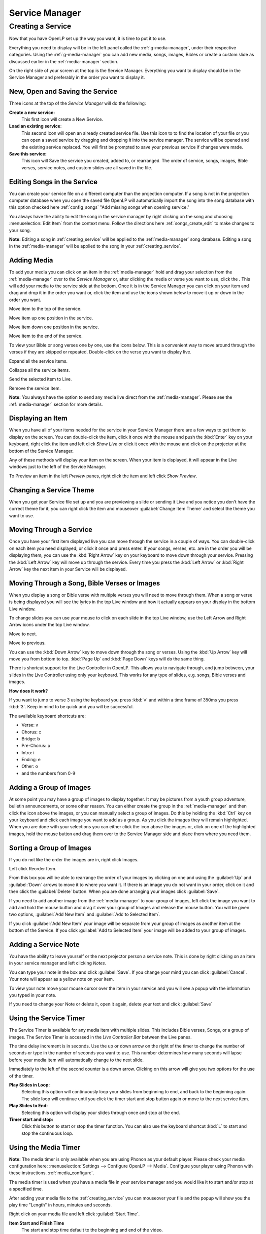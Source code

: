 .. _creating_service:

===============
Service Manager
===============

Creating a Service
==================

Now that you have OpenLP set up the way you want, it is time to put it to use.

Everything you need to display will be in the left panel called the
:ref:`g-media-manager`, under their respective categories. Using the
:ref:`g-media-manager` you can add new media, songs, images, Bibles or create a
custom slide as discussed earlier in the :ref:`media-manager` section.

.. image:: pics/mediamanager_songs.png

On the right side of your screen at the top is the Service Manager. Everything 
you want to display should be in the Service Manager and preferably in the order 
you want to display it.

.. image:: pics/servicemanager.png

.. _new_service:

New, Open and Saving the Service
--------------------------------

Three icons at the top of the *Service Manager* will do the following:

|service_new| **Create a new service:**
    This first icon will create a New Service. 

|service_open| **Load an existing service:**
    This second icon will open an already created service file. Use this icon to 
    to find the location of your file or you can open a saved service by 
    dragging and dropping it into the service manager. The service will be 
    opened and the existing service replaced. You will first be prompted to save 
    your previous service if changes were made. 

|service_save| **Save this service:**
    This icon will Save the service you created, added to, or rearranged. The 
    order of service, songs, images, Bible verses, service notes, and custom 
    slides are all saved in the file.

Editing Songs in the Service
----------------------------

You can create your service file on a different computer than the projection 
computer. If a song is not in the projection computer database when you open the
saved file OpenLP will automatically import the song into the song database with 
this option checked here :ref:`config_songs` "Add missing songs when opening 
service."

You always have the ability to edit the song in the service manager by right 
clicking on the song and choosing :menuselection:`Edit Item` from the context 
menu. Follow the directions here :ref:`songs_create_edit` to make changes to 
your song. 

**Note:** Editing a song in :ref:`creating_service` will be applied to 
the :ref:`media-manager` song database. Editing a song in the :ref:`media-manager` 
will be applied to the song in your :ref:`creating_service`.  

Adding Media
------------

To add your media you can click on an item in the :ref:`media-manager` hold and 
drag your selection from the :ref:`media-manager` over to the *Service Manager* 
or, after clicking the media or verse you want to use, click the |add_plus|. 
This will add your media to the service side at the bottom. Once it is in the 
Service Manager you can click on your item and drag and drop it in the order you 
want or, click the item and use the icons shown below to move it up or down in 
the order you want. 

|service_top| Move item to the top of the service.

|service_up| Move item up one position in the service.

|service_down| Move item down one position in the service.

|service_bottom| Move item to the end of the service.

To view your Bible or song verses one by one, use the icons below. This is a 
convenient way to move around through the verses if they are skipped or repeated. 
Double-click on the verse you want to display live.

|service_expand| Expand all the service items.

|service_collapse| Collapse all the service items.

|live| Send the selected item to Live.

|custom_delete| Remove the service item.

**Note:** You always have the option to send any media live direct from the 
:ref:`media-manager`. Please see the :ref:`media-manager` section for more 
details.

Displaying an Item
------------------

When you have all of your items needed for the service in your Service Manager
there are a few ways to get them to display on the screen. You can double-click
the item, click it once with the mouse and push the :kbd:`Enter` key on your
keyboard, right click the item and left click *Show Live* or click it once with
the mouse and click on the projector |live| at the bottom of the Service Manager.

Any of these methods will display your item on
the screen. When your item is displayed, it will appear in the Live windows just
to the left of the Service Manager.

.. image:: pics/slidecontroller.png

To Preview an item in the left *Preview* panes, right click the item and left
click *Show Preview*.

Changing a Service Theme
------------------------

When you get your Service file set up and you are previewing a slide or sending
it Live and you notice you don't have the correct theme for it, you can right
click the item and mouseover :guilabel:`Change Item Theme` and select the theme
you want to use.

Moving Through a Service
------------------------

Once you have your first item displayed live you can move through the service in
a couple of ways. You can double-click on each item you need displayed, or click
it once and press enter. If your songs, verses, etc. are in the order you will
be displaying them, you can use the :kbd:`Right Arrow` key on your keyboard to
move down through your service. Pressing the :kbd:`Left Arrow` key will move up
through the service. Every time you press the :kbd:`Left Arrow` or
:kbd:`Right Arrow` key the next item in your Service will be displayed.

Moving Through a Song, Bible Verses or Images
---------------------------------------------

When you display a song or Bible verse with multiple verses you will need to
move through them. When a song or verse is being displayed you will see the
lyrics in the top Live window and how it actually appears on your display
in the bottom Live window. 

To change slides you can use your mouse to click on each slide in the top Live 
window, use the Left Arrow and Right Arrow icons under the top Live window.

|slide_next| Move to next.

|slide_previous| Move to previous.

You can use the :kbd:`Down Arrow` key to move down through
the song or verses. Using the :kbd:`Up Arrow` key will move you from bottom to
top. :kbd:`Page Up` and :kbd:`Page Down` keys will do the same thing.

There is shortcut support for the Live Controller in OpenLP. This allows you to 
navigate through, and jump between, your slides in the Live Controller using only 
your keyboard. This works for any type of slides, e.g. songs, Bible verses and 
images.

**How does it work?**

If you want to jump to verse 3 using the keyboard you press :kbd:`v` and within 
a time frame of 350ms you press :kbd:`3`. Keep in mind to be quick and you will 
be successful.

The available keyboard shortcuts are:

* Verse: v
* Chorus: c
* Bridge: b
* Pre-Chorus: p
* Intro: i
* Ending: e
* Other: o
* and the numbers from 0-9

.. _adding_images:

Adding a Group of Images
------------------------

At some point you may have a group of images to display together. It may be
pictures from a youth group adventure, bulletin announcements, or some other
reason. You can either create the group in the :ref:`media-manager` and then
click the |buttons_add| icon above the images, or you can manually select a
group of images. Do this by holding the :kbd:`Ctrl` 
key on your keyboard and click each image you want to add as a group. As you 
click the images they will remain highlighted. When you are done with your 
selections you can either click the |buttons_add| icon above the images or, 
click on one of the highlighted images, hold the mouse button and drag them over 
to the Service Manager side and place them where you need them.

.. image:: pics/service_manager_image_group.png

Sorting a Group of Images
-------------------------

If you do not like the order the images are in,
right click Images.

.. image:: pics/service_manager_image_group_right_click.png

Left click Reorder Item.

.. image:: pics/service_manager_reorder_images.png

From this box you will be able to rearrange the order of your images by clicking
on one and using the :guilabel:`Up` and :guilabel:`Down` arrows to move it to
where you want it. If there is an image you do not want in your order, click on
it and then click the :guilabel:`Delete` button. When you are done arranging
your images click :guilabel:`Save`.

If you need to add another image from the :ref:`media-manager` to your group of 
images, left click the image you want to add and hold the mouse button and drag 
it over your group of Images and release the mouse button. You will be given 
two options, :guilabel:`Add New Item` and :guilabel:`Add to Selected Item`.

.. image:: pics/service_manager_image_dnd_menu.png

If you click :guilabel:`Add New Item` your image will be separate from your
group of images as another item at the bottom of the Service. If you click
:guilabel:`Add to Selected Item` your image will be added to your group of
images.

.. _adding_note:

Adding a Service Note
---------------------

You have the ability to leave yourself or the next projector person a service 
note. This is done by right clicking on an item in your service manager and left 
clicking *Notes*.

.. image:: pics/service_item_notes.png

You can type your note in the box and click :guilabel:`Save`. If you change your
mind you can click :guilabel:`Cancel`. Your note will appear as a yellow note on
your item.

.. image:: pics/service_manager_note_icon.png

To view your note move your mouse cursor over the item in your service and you 
will see a popup with the information you typed in your note.

.. image:: pics/service_manager_note_hover.png

If you need to change your Note or delete it, open it again, delete your text
and click :guilabel:`Save`

.. _using_timer:

Using the Service Timer
-------------------------------

The Service Timer is available for any media item with multiple slides.
This includes Bible verses, Songs, or a group of images. The Service Timer is 
accessed in the *Live Controller Bar* between the Live panes.

.. image:: pics/service_timer.png

The time delay increment is in seconds. Use the up or down arrow on the right of 
the timer to change the number of seconds or type in the number of seconds you 
want to use. This number determines how many seconds will lapse before your 
media item will automatically change to the next slide. 

Immediately to the left of the second counter is a down arrow. Clicking on this 
arrow will give you two options for the use of the timer.

.. image:: pics/service_timer_select.png

**Play Slides in Loop:**
    Selecting this option will continuously loop your slides from beginning to 
    end, and back to the beginning again. The slide loop will continue until you 
    click the timer start and stop button again or move to the next service item.

**Play Slides to End:**
    Selecting this option will display your slides through once and stop at the 
    end.

|service_timer| **Timer start and stop:**
    Click this button to start or stop the timer function. You can also use the 
    keyboard shortcut :kbd:`L` to start and stop the continuous loop.

Using the Media Timer
---------------------

**Note:** The media timer is only available when you are using Phonon as your 
default player. Please check your media configuration here: 
:menuselection:`Settings --> Configure OpenLP --> Media`. Configure your player 
using Phonon with these instructions. :ref:`media_configure`.

The media timer is used when you have a media file in your service manager and 
you would like it to start and/or stop at a specified time. 

After adding your media file to the :ref:`creating_service` you can mouseover 
your file and the popup will show you the play time "Length" in hours, minutes 
and seconds.

.. image:: pics/service_manager_media_hover.png

Right click on your media file and left click 
|service_timer| :guilabel:`Start Time`.

.. image:: pics/service_manager_media_right_click.png

**Item Start and Finish Time**
    The start and stop time default to the beginning and end of the video.

.. image:: pics/service_manager_media_times.png

Change the hours, minutes and seconds to the times you want your video to begin 
and end. When you are finished click :guilabel:`Ok` to save your changes or 
:guilabel:`Cancel` to leave the times as they were originally. When you display 
your media live it will start and stop with the times you configured.

.. image:: pics/service_manager_media_times2.png

After your changes have been saved you can check your start and stop times by
putting your mouse cursor over the media file. 

.. image:: pics/service_manager_media_hover2.png

.. _blank_control:

Using the "Blank to" Control
----------------------------

On the *Live Controller Bar* in between the Live windows are three options to
Blank your screen. Depending on how narrow your slidecontroller is, the three 
options will be presented as a dropdown menu in the toolbar.

.. image:: pics/blank_screen_dropdown.png

Or as three separate buttons in the toolbar.

.. image:: pics/blank_screen_toolbar.png

|slide_blank| **Blank Screen:**
    Choosing this option will blank your projector to black as if it were shut off.
    The shortcut for this option is :kbd:`.` (fullstop/period on your keyboard).

|slide_theme| **Blank to Theme:**
    Choosing this option will show your blank theme only, without lyrics or verses.
    If you are blanking a song with an assigned theme it will blank to that theme.
    If no theme is assigned or you are blanking a presentation or image, it will
    blank to the global theme. The shortcut for this option is :kbd:`T`.

|slide_desktop| **Show Desktop:**
    Choosing this option will show your desktop wallpaper or a program that you have
    open on the extended monitor or projector. You can seamlessly switch between one
    program and OpenLP by Blank to Desktop. The shortcut for this option is :kbd:`D`.

You can change or add to the keyboard shortcuts here
:menuselection:`Settings --> Configure Shortcuts`.

.. _linked-audio:

Linked Audio Control
--------------------

|audio_pause| You can stop or start the audio playing on your :ref:`songs_linked`
by using this button. This button becomes available when you have linked an 
audio file to a song and it is in use.

Saving the Service
------------------

|service_save| **Save this service:**
    This icon will Save the service you created, added to, or rearranged.

Now that you created your service, tested it and are ready for your worship
service, you will want to save your service file. OpenLP will remind you to do
this when you close the program or you can click the save button 
:ref:`new_service` at the top of your service file. Choose the location you 
want to save your file and click :guilabel:`Ok`.

.. These are all the image templates that are used in this page.

.. |SERVICE_TIMER| image:: pics/service_timer_start.png
.. |ADD_PLUS| image:: pics/general_add.png
.. |LIVE| image:: pics/system_live.png
.. |SERVICE_TOP| image:: pics/service_top.png
.. |SERVICE_UP| image:: pics/service_up.png
.. |SERVICE_BOTTOM| image:: pics/service_bottom.png
.. |SERVICE_DOWN| image:: pics/service_down.png
.. |SLIDE_NEXT| image:: pics/slide_next.png
.. |SLIDE_PREVIOUS| image:: pics/slide_previous.png
.. |SLIDE_BLANK| image:: pics/slide_blank.png
.. |SLIDE_THEME| image:: pics/general_preview.png
.. |SLIDE_DESKTOP| image:: pics/preferences-desktop-display.png
.. |CUSTOM_DELETE| image:: pics/custom_delete.png
.. |SERVICE_EXPAND| image:: pics/service_expand_all.png
.. |SERVICE_COLLAPSE| image:: pics/service_collapse_all.png
.. |SERVICE_NEW| image:: pics/service_new.png
.. |SERVICE_OPEN| image:: pics/service_open.png
.. |SERVICE_SAVE| image:: pics/service_save.png
.. |AUDIO_PAUSE| image:: pics/media_playback_pause.png
.. |BUTTONS_ADD| image:: pics/buttons_add.png
